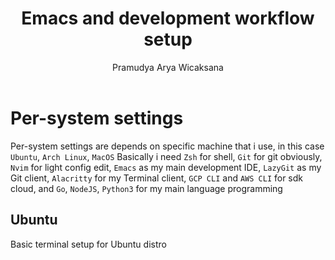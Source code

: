 #+author: Pramudya Arya Wicaksana
#+title: Emacs and development workflow setup

* Per-system settings
Per-system settings are depends on specific machine that i use, in this case =Ubuntu=, =Arch Linux=, =MacOS=
Basically i need =Zsh= for shell, =Git= for git obviously, =Nvim= for light config edit, =Emacs= as my main development IDE, =LazyGit= as my Git client, =Alacritty= for my Terminal client, =GCP CLI= and =AWS CLI= for sdk cloud, and =Go=, =NodeJS=, =Python3= for my main language programming
** Ubuntu
Basic terminal setup for Ubuntu distro
